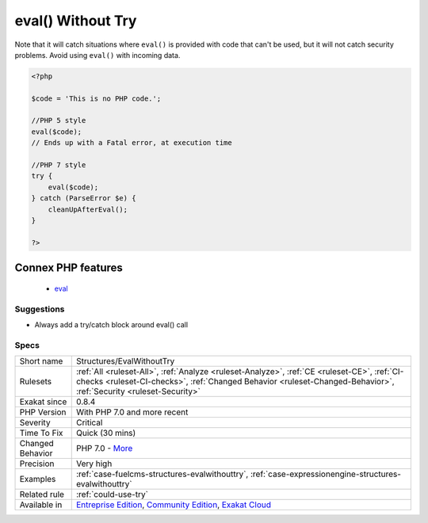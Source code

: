 .. _structures-evalwithouttry:

.. _eval()-without-try:

eval() Without Try
++++++++++++++++++

.. meta\:\:
	:description:
		eval() Without Try: ``eval()`` emits a ``ParseError`` exception with PHP 7 and later.
	:twitter:card: summary_large_image
	:twitter:site: @exakat
	:twitter:title: eval() Without Try
	:twitter:description: eval() Without Try: ``eval()`` emits a ``ParseError`` exception with PHP 7 and later
	:twitter:creator: @exakat
	:twitter:image:src: https://www.exakat.io/wp-content/uploads/2020/06/logo-exakat.png
	:og:image: https://www.exakat.io/wp-content/uploads/2020/06/logo-exakat.png
	:og:title: eval() Without Try
	:og:type: article
	:og:description: ``eval()`` emits a ``ParseError`` exception with PHP 7 and later
	:og:url: https://php-tips.readthedocs.io/en/latest/tips/Structures/EvalWithoutTry.html
	:og:locale: en
  ``eval()`` emits a ``ParseError`` `exception <https://www.php.net/exception>`_ with PHP 7 and later. Catching this `exception <https://www.php.net/exception>`_ is the recommended way to handle errors when using the ``eval()`` function.
Note that it will catch situations where ``eval()`` is provided with code that can't be used, but it will not catch security problems. Avoid using ``eval()`` with incoming data.

.. code-block:: php
   
   <?php
   
   $code = 'This is no PHP code.';
   
   //PHP 5 style
   eval($code);
   // Ends up with a Fatal error, at execution time
   
   //PHP 7 style
   try {
       eval($code);
   } catch (ParseError $e) {
       cleanUpAfterEval();
   }
   
   ?>
Connex PHP features
-------------------

  + `eval <https://php-dictionary.readthedocs.io/en/latest/dictionary/eval.ini.html>`_


Suggestions
___________

* Always add a try/catch block around eval() call




Specs
_____

+------------------+------------------------------------------------------------------------------------------------------------------------------------------------------------------------------------------------------------------+
| Short name       | Structures/EvalWithoutTry                                                                                                                                                                                        |
+------------------+------------------------------------------------------------------------------------------------------------------------------------------------------------------------------------------------------------------+
| Rulesets         | :ref:`All <ruleset-All>`, :ref:`Analyze <ruleset-Analyze>`, :ref:`CE <ruleset-CE>`, :ref:`CI-checks <ruleset-CI-checks>`, :ref:`Changed Behavior <ruleset-Changed-Behavior>`, :ref:`Security <ruleset-Security>` |
+------------------+------------------------------------------------------------------------------------------------------------------------------------------------------------------------------------------------------------------+
| Exakat since     | 0.8.4                                                                                                                                                                                                            |
+------------------+------------------------------------------------------------------------------------------------------------------------------------------------------------------------------------------------------------------+
| PHP Version      | With PHP 7.0 and more recent                                                                                                                                                                                     |
+------------------+------------------------------------------------------------------------------------------------------------------------------------------------------------------------------------------------------------------+
| Severity         | Critical                                                                                                                                                                                                         |
+------------------+------------------------------------------------------------------------------------------------------------------------------------------------------------------------------------------------------------------+
| Time To Fix      | Quick (30 mins)                                                                                                                                                                                                  |
+------------------+------------------------------------------------------------------------------------------------------------------------------------------------------------------------------------------------------------------+
| Changed Behavior | PHP 7.0 - `More <https://php-changed-behaviors.readthedocs.io/en/latest/behavior/EvalWithouTry.html>`__                                                                                                          |
+------------------+------------------------------------------------------------------------------------------------------------------------------------------------------------------------------------------------------------------+
| Precision        | Very high                                                                                                                                                                                                        |
+------------------+------------------------------------------------------------------------------------------------------------------------------------------------------------------------------------------------------------------+
| Examples         | :ref:`case-fuelcms-structures-evalwithouttry`, :ref:`case-expressionengine-structures-evalwithouttry`                                                                                                            |
+------------------+------------------------------------------------------------------------------------------------------------------------------------------------------------------------------------------------------------------+
| Related rule     | :ref:`could-use-try`                                                                                                                                                                                             |
+------------------+------------------------------------------------------------------------------------------------------------------------------------------------------------------------------------------------------------------+
| Available in     | `Entreprise Edition <https://www.exakat.io/entreprise-edition>`_, `Community Edition <https://www.exakat.io/community-edition>`_, `Exakat Cloud <https://www.exakat.io/exakat-cloud/>`_                          |
+------------------+------------------------------------------------------------------------------------------------------------------------------------------------------------------------------------------------------------------+


